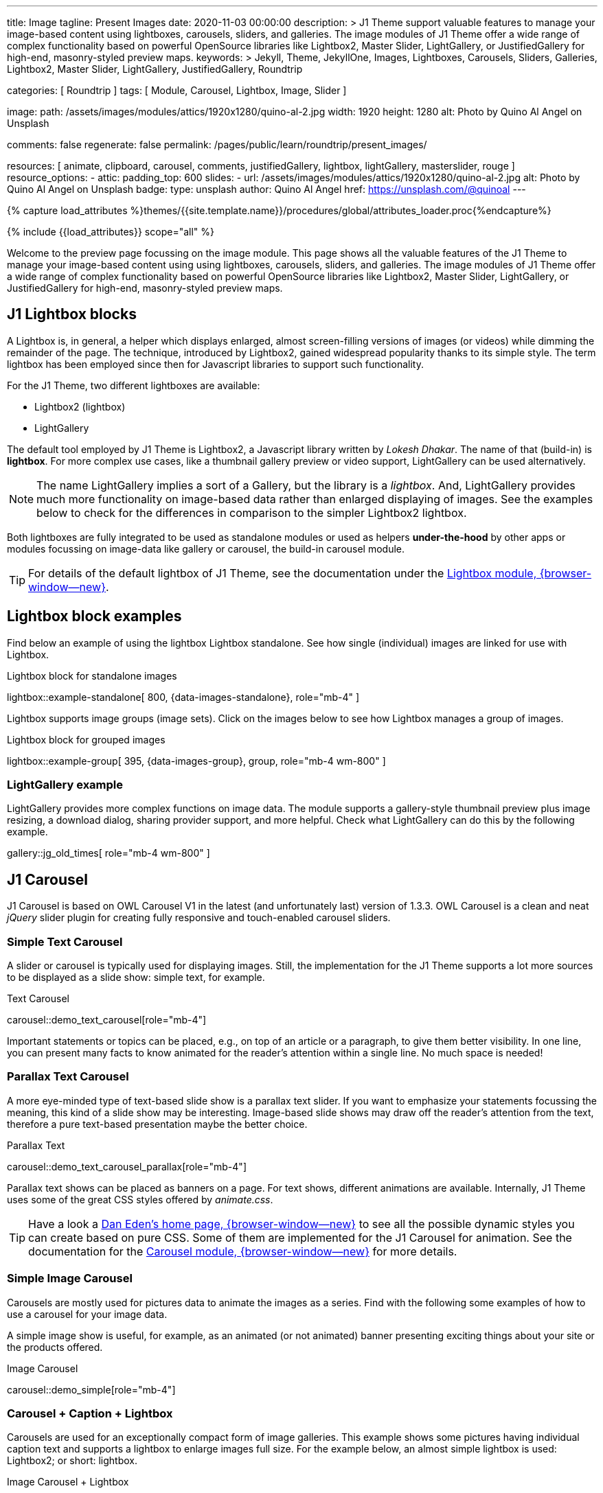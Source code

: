 ---
title:                                  Image
tagline:                                Present Images
date:                                   2020-11-03 00:00:00
description: >
                                        J1 Theme support valuable features to manage your image-based
                                        content using lightboxes, carousels, sliders, and galleries.
                                        The image modules of J1 Theme offer a wide range of complex
                                        functionality based on powerful OpenSource libraries like
                                        Lightbox2, Master Slider, LightGallery, or JustifiedGallery
                                        for high-end, masonry-styled preview maps.
keywords: >
                                        Jekyll, Theme, JekyllOne, Images, Lightboxes, Carousels, Sliders,
                                        Galleries, Lightbox2, Master Slider, LightGallery, JustifiedGallery,
                                        Roundtrip

categories:                             [ Roundtrip ]
tags:                                   [ Module, Carousel, Lightbox, Image, Slider ]

image:
  path:                                 /assets/images/modules/attics/1920x1280/quino-al-2.jpg
  width:                                1920
  height:                               1280
  alt:                                  Photo by Quino Al Angel on Unsplash

comments:                               false
regenerate:                             false
permalink:                              /pages/public/learn/roundtrip/present_images/

resources:                              [
                                          animate, clipboard, carousel, comments,
                                          justifiedGallery, lightbox, lightGallery,
                                          masterslider, rouge
                                        ]
resource_options:
  - attic:
      padding_top:                      600
      slides:
        - url:                          /assets/images/modules/attics/1920x1280/quino-al-2.jpg
          alt:                          Photo by Quino Al Angel on Unsplash
          badge:
            type:                       unsplash
            author:                     Quino Al Angel
            href:                       https://unsplash.com/@quinoal
---


// Page Initializer
// =============================================================================
// Enable the Liquid Preprocessor
:page-liquid:

// Set (local) page attributes here
// -----------------------------------------------------------------------------
// :page--attr:                         <attr-value>
:url-lightbox2--home:                   https://lokeshdhakar.com/projects/lightbox2/
:url-lightbox2--github:                 https://github.com/lokesh/lightbox2/

:url-justified-gallery--home:           https://miromannino.github.io/Justified-Gallery/
:url-justified-gallery--github:         https://github.com/miromannino/Justified-Gallery/

:url-j1-docs--carousel-module:          https://jekyll.one/pages/public/manuals/modules/carousel/
:url-j1-docs--lightbox-module:          https://jekyll.one/pages/public/manuals/modules/lightbox/
:url-j1-docs--masterslider-module:      https://jekyll.one/pages/public/manuals/modules/masterslider/

:url-j1-masterslider-slider-previewer:  https://jekyll.one/pages/public/previewer/masterslider/


//  Load Liquid procedures
// -----------------------------------------------------------------------------
{% capture load_attributes %}themes/{{site.template.name}}/procedures/global/attributes_loader.proc{%endcapture%}

// Load page attributes
// -----------------------------------------------------------------------------
{% include {{load_attributes}} scope="all" %}

// Page content
// ~~~~~~~~~~~~~~~~~~~~~~~~~~~~~~~~~~~~~~~~~~~~~~~~~~~~~~~~~~~~~~~~~~~~~~~~~~~~~
[role="dropcap"]
Welcome to the preview page focussing on the image module. This page shows
all the valuable features of the J1 Theme to manage your image-based content
using using lightboxes, carousels, sliders, and galleries. The image modules
of J1 Theme offer a wide range of complex functionality based on powerful
OpenSource libraries like Lightbox2, Master Slider, LightGallery, or
JustifiedGallery for high-end, masonry-styled preview maps.

// Include sub-documents (if any)
// -----------------------------------------------------------------------------
// [role="notranslate"]
[role="mt-4"]
== J1 Lightbox blocks

A Lightbox is, in general, a helper which displays enlarged, almost
screen-filling versions of images (or videos) while dimming the remainder
of the page. The technique, introduced by Lightbox2, gained widespread
popularity thanks to its simple style. The term lightbox has been employed
since then for Javascript libraries to support such functionality.

For the J1 Theme, two different lightboxes are available:

* Lightbox2 (lightbox)
* LightGallery

The default tool employed by J1 Theme is Lightbox2, a Javascript library
written by _Lokesh Dhakar_. The name of that (build-in) is *lightbox*.
For more complex use cases, like a thumbnail gallery preview or video support,
LightGallery can be used alternatively.

NOTE: The name LightGallery implies a sort of a Gallery, but the library is a
_lightbox_. And, LightGallery provides much more functionality on image-based
data rather than enlarged displaying of images. See the examples below to check
for the differences in comparison to the simpler Lightbox2 lightbox.

Both lightboxes are fully integrated to be used as standalone modules or
used as helpers *under-the-hood* by other apps or modules focussing on
image-data like gallery or carousel, the build-in carousel module.

TIP: For details of the default lightbox of J1 Theme, see the documentation
under the link:{url-j1-docs--lightbox-module}[Lightbox module, {browser-window--new}].


== Lightbox block examples

[role="mb-4"]
Find below an example of using the lightbox Lightbox standalone. See how
single (individual) images are linked for use with Lightbox.

.Lightbox block for standalone images
lightbox::example-standalone[ 800, {data-images-standalone}, role="mb-4" ]

[role="mb-4"]
Lightbox supports image groups (image sets). Click on the images below to
see how Lightbox manages a group of images.

.Lightbox block for grouped images
lightbox::example-group[ 395, {data-images-group}, group, role="mb-4 wm-800" ]

=== LightGallery example

[role="mb-4"]
LightGallery provides more complex functions on image data. The module
supports a gallery-style thumbnail preview plus image resizing, a download
dialog, sharing provider support, and more helpful. Check what
LightGallery can do this by the following example.

gallery::jg_old_times[ role="mb-4 wm-800" ]

== J1 Carousel

J1 Carousel is based on OWL Carousel V1 in the latest (and unfortunately
last) version of 1.3.3. OWL Carousel is a clean and neat _jQuery_ slider
plugin for creating fully responsive and touch-enabled carousel sliders.

////
NOTE: OWL Carousel V1 is no longer available on the Internet; for an
unknown reason. Anyway, the J1 Theme is using this version of OWL
Carousel is a build-in carousel module because the software does an excellent
job, is based on an MIT license with no issues using them for private and
business use. And offers a lot of great features!
////

=== Simple Text Carousel

[role="mb-4"]
A slider or carousel is typically used for displaying images. Still, the
implementation for the J1 Theme supports a lot more sources to be
displayed as a slide show: simple text, for example.

.Text Carousel
carousel::demo_text_carousel[role="mb-4"]

Important statements or topics can be placed, e.g., on top of an article or
a paragraph, to give them better visibility. In one line, you can present
many facts to know animated for the reader's attention within a single
line. No much space is needed!

=== Parallax Text Carousel

[role="mb-4"]
A more eye-minded type of text-based slide show is a parallax text slider. If
you want to emphasize your statements focussing the meaning, this kind of a
slide show may be interesting. Image-based slide shows may draw off the
reader's attention from the text, therefore a pure text-based presentation
maybe the better choice.

.Parallax Text
carousel::demo_text_carousel_parallax[role="mb-4"]

Parallax text shows can be placed as banners on a page. For text shows,
different animations are available. Internally, J1 Theme uses some of
the great CSS styles offered by _animate.css_.

TIP: Have a look a https://daneden.github.io/animate.css/[Dan Eden's home page, {browser-window--new}]
to see all the possible dynamic styles you can create based on pure CSS.
Some of them are implemented for the J1 Carousel for animation. See the
documentation for the
link:{url-j1-docs--carousel-module}[Carousel module, {browser-window--new}]
for more details.

=== Simple Image Carousel

Carousels are mostly used for pictures data to animate the images as a series.
Find with the following some examples of how to use a carousel for your image
data.

A simple image show is useful, for example, as an animated (or not animated)
banner presenting exciting things about your site or the products offered.

.Image Carousel
carousel::demo_simple[role="mb-4"]

=== Carousel + Caption + Lightbox

Carousels are used for an exceptionally compact form of image galleries.
This example shows some pictures having individual caption text and supports
a lightbox to enlarge images full size. For the example below, an almost simple
lightbox is used: Lightbox2; or short: lightbox.

.Image Carousel + Lightbox
carousel::demo_cats[role="mb-3"]

The J1 module lightbox is a simple Lightbox but offers a bunch of impressive
features for displaying images. For example, the lightbox can display all
images (of a carousel) as a group. If one picture is opened in the lightbox,
others are browsed by easy-to-use control buttons.

=== One Slide Carousel + Lightbox

The build-in Carousel carousel supports multiple and single image shows.
Here you find an example of a single image slide show with controls enabled
to browse all images back and forth. An indicator below the slider shows how
many images the show contains.

.One Slide Carousel
carousel::demo_oneslide[role="mb-4"]

== J1 Master Slider

The Javascript tool _Master Slider_ is a 3rd party plugin fully integrated
into the J1 Theme by the module `masterslider`. J1 Theme uses the
*free* version of Master Slider (MS Lite). The Lite version does *not* support
all features: the functionality of  *filters*, *layouts* are limited and no
*overlay* techniques are supported by the MS Lite version.

// WARNING: The Master Slider (MS Lite and Pro version) is a so-called _jQuery_
// Plugin. _jQuery_ can simplify Javascript code a lot but will slow-down
// the runtime performance of the JS code. Expect for slower browsers and
// platforms, like mobiles or tablets, initializing an MS Slider will take
// a while to be finished.

=== Carousels versus Sliders

Sliders and Carousels are focussing quite the same thing: presenting image data
dynamically as an app. The features of Sliders go far beyond what simple
Carousels can do: presenting image-based data as *slideshows*. Well-known
Office Products to create *presentations* are _Microsoft Powerpoint_ or
_Google Docs_. Modern sliders like _Master Slider_ provide similar features to
present animated *shows* (presentations) based on digital image data combined
with text elements, buttons, or overlay techniques, e.g., for images or
other digital data sources.

In short: Carousels are used to present images, and sliders are used to create
complex image-based slideshows (presentations).

TIP: For more details of the dimplementation of Master Slider of J1 Theme, see
find  documentation at
link:{url-j1-docs--masterslider-module}[Master Slider module, {browser-window--new}].

=== MS Slider using Controls + Filters + Lightbox

The following slider uses the (CSS) filter feature of Master Slider.
Filters can be used, for example, to *transform* the *style* of the images
presented by a slider. In this example, the slider images are transformed
from style *color* to *sepia*.

WARNING: Lightbox support is only available for the MS Lite version of J1
Theme. The product versions *MS Lite* and *MS Pro* does not support
Lightboxes on sliders out-of-the-box.

TIP: Click on the Lightbox symbol mdi:image-outline[18px, md-gray] in the
slides to see the *colored* images configured for the slider.

.Slider using Controls
masterslider::ms_00001[role="mb-5"]

=== MS Slider using Text Elements (MSInfo)

One of the major features of sliders is to present additional (animated)
elements, like text data, connected to the images presented by a slider:
the slideshow. MS Slider provides functions to combine images and text
elements: the MSInfo element.

.Slider using Text Elements
masterslider::ms_00003[role="mb-5"]

=== MS Slider using ThumbImages

To give the users better control over a slideshow, sliders provide complex UI
elements like *thumbs* placed side-by-side (left|right), at the top, or at
the bottom of a slideshow. Find two examples to control a slideshow by
*thumb images*.

.Slider using ThumbImages
masterslider::ms_00004[role="mb-5"]

=== MS Slider using ThumbInfo

To give the users better control over a slideshow, MS Slider provides
complex UI elements like thumbs placed side-by-side (left|right), at the
top, or at the bottom of a slideshow.

.Slider using ThumbInfo
masterslider::ms_00007[role="mb-5"]

=== MS Slider using Layout partialview

The following slider presents a slideshow that combines an MSInfo element
at the bottom and the MS Layout `partialview`. A slideshow typically presents
a larger number of slides. The layout `partialview` accompanies the active
slide by their neighbors on the left and the right.

.Slider using Layout partialview
masterslider::ms_00009[role="mb-5"]

=== More about Master Slider

If you're interested to learn more about MS Slider, go for the following
documents:

* MS Slider link:{url-j1-masterslider-slider-previewer}[Previewer, {browser-window--new}]
* MS Slider link:{url-j1-docs--masterslider-module}[Module documentation, {browser-window--new}]

[role="mt-5"]
== JustifiedGallery

link:{url-justified-gallery--home}[JustifiedGallery, {browser-window--new}]
is a great _jQuery_ Plugin to create responsive, infinite, and high-quality
justified image galleries. J1 Theme combines the Gallery with the lightboxes
supported to enlarge the images of a gallery. See the gallery in action; and
for sure, all that you see is even responsive. Change the size of your current
browser window, by width or height to see what will happen!

[role="mb-4"]
Pictures you've made are typically not even in size. Images may have the
same size (resolution), but some are orientated landscapes, or others
may be portraits. For that reason, a more powerful gallery is needed to create
so-called justified views. JustifiedGallery uses a so-called masonry grid
layout. It works by placing elements in an optimal position based on available
horizontal and vertical space. Sort of like mason fitting stones in a wall.
You'll have seen it in use all over the Internet!

.Masonry Grid Gallery
gallery::jg_customizer[role="mb-5"]

== What next

Hopefully, you've enjoyed exploring the possibilities J1 offers for managing
and displaying digital image content. But much, much more can the J1 do for
your web.

The J1 Theme support playing video on web pages by HTML5 Video, the new
standard of HTML. HTML5 Video implements a pure HTML way to show video on
the web. Modern browsers support the video tag `<video>` for the HTML5 video
standard. The previous proprietary de facto standard software like Flash
Player, Quicktime, or Silverlight is no longer needed as the Jekyll theme
JekyllOne provides HTML5 Video support for local video content and from
online sources on the Internet.

Incredible? See the next example page link:{url-roundtrip--present-videos}[Present Videos].
